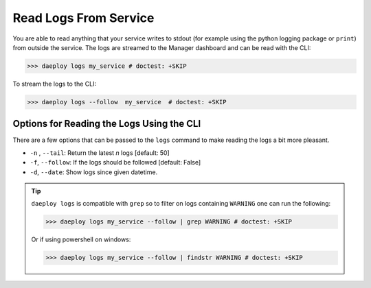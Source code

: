 .. _log-reference:

Read Logs From Service
======================

You are able to read anything that your service writes to stdout (for example using
the python logging package or ``print``) from outside the service. The logs are streamed
to the Manager dashboard and can be read with the CLI: 

>>> daeploy logs my_service # doctest: +SKIP

To stream the logs to the CLI:

>>> daeploy logs --follow  my_service  # doctest: +SKIP

Options for Reading the Logs Using the CLI
------------------------------------------

There are a few options that can be passed to the ``logs`` command to make reading the logs a bit more pleasant. 

- ``-n`` , ``--tail``: Return the latest `n` logs [default: 50]  
- ``-f``, ``--follow``: If the logs should be followed [default: False]
- ``-d``, ``--date``: Show logs since given datetime.

.. tip:: ``daeploy logs`` is compatible with ``grep`` so to filter on logs containing ``WARNING`` one can run the following:
    
    >>> daeploy logs my_service --follow | grep WARNING # doctest: +SKIP

    Or if using powershell on windows:

    >>> daeploy logs my_service --follow | findstr WARNING # doctest: +SKIP
